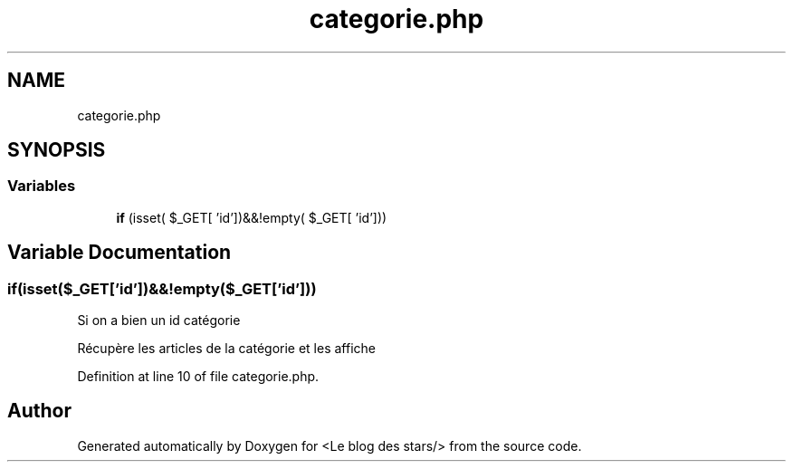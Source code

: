 .TH "categorie.php" 3 "Fri Jun 26 2020" "Version 1.1" "<Le blog des stars/>" \" -*- nroff -*-
.ad l
.nh
.SH NAME
categorie.php
.SH SYNOPSIS
.br
.PP
.SS "Variables"

.in +1c
.ti -1c
.RI "\fBif\fP (isset( $_GET[ 'id'])&&!empty( $_GET[ 'id']))"
.br
.in -1c
.SH "Variable Documentation"
.PP 
.SS "if(isset($_GET['id'])&&!empty($_GET['id']))"
Si on a bien un id catégorie
.PP
Récupère les articles de la catégorie et les affiche 
.PP
Definition at line 10 of file categorie\&.php\&.
.SH "Author"
.PP 
Generated automatically by Doxygen for <Le blog des stars/> from the source code\&.
